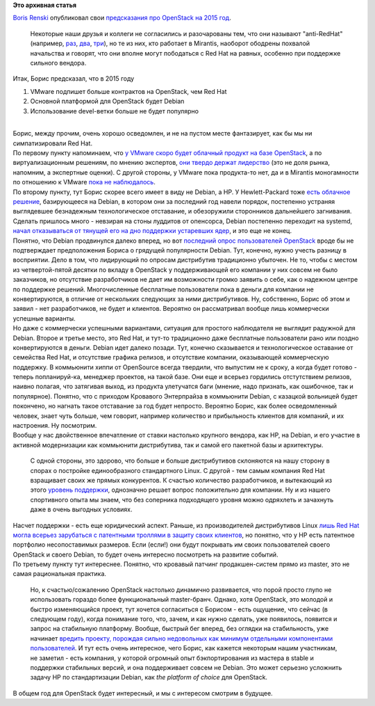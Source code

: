 .. title: Предсказания Boris Renski про OpenStack на 2015 год.
.. slug: Предсказания-boris-renski-про-openstack-на-2015-год
.. date: 2014-12-19 15:06:25
.. tags:
.. category:
.. link:
.. description:
.. type: text
.. author: Peter Lemenkov

**Это архивная статья**


| `Boris Renski <https://www.linkedin.com/in/borisrenski>`__ опубликовал
  свои `предсказания про OpenStack на 2015
  год <https://www.informationweek.com/cloud/infrastructure-as-a-service/3-openstack-predictions-for-2015/a/d-id/1318104?print=yes>`__.

  Некоторые наши друзья и коллеги не согласились и разочарованы тем, что
  они называют "anti-RedHat" (например,
  `раз <https://plus.google.com/+jwildeboer/posts/iUnCyRKugPj>`__,
  `два <https://plus.google.com/+AndrewCathrow/posts/GC3SVhDNGAL>`__,
  `три <https://plus.google.com/+DanielDumitriu/posts/gFHNEBRRDkN>`__),
  но те из них, кто работает в Mirantis, наоборот ободрены похвалой
  начальства и говорят, что они вполне могут пободаться с Red Hat на
  равных, особенно при поддержке сильного вендора.

| Итак, Борис предсказал, что в 2015 году

#. VMware подпишет больше контрактов на OpenStack, чем Red Hat
#. Основной платформой для OpenStack будет Debian
#. Использование devel-ветки больше не будет популярно

| 
| Борис, между прочим, очень хорошо осведомлен, и не на пустом месте
  фантазирует, как бы мы ни симпатизировали Red Hat.

| По первому пункту напоминаем, что `у VMware скоро будет облачный
  продукт на базе
  OpenStack </content/vmware-выпускает-свой-продукт-на-базе-openstack>`__,
  а по виртуализационным решениям, по мнению экспертов, `они твердо
  держат
  лидерство </content/Текущая-ситуация-на-рынке-виртуализации-x86-систем>`__
  (это не доля рынка, напомним, а экспертные оценки). С другой стороны,
  у VMware пока продукта-то нет, да и в Mirantis моногамности по
  отношению к VMware `пока не
  наблюдалось </content/Облачные-новости-1>`__.

| По второму пункту, тут Борис скорее всего имеет в виду не Debian, а
  HP. У Hewlett-Packard тоже `есть облачное
  решение </content/Облачные-новости-2>`__, базирующееся на Debian, в
  котором они за последний год навели порядок, постепенно устраняя
  выглядевшее безнадежным технологическое отставание, и обезоружили
  сторонников дальнейшего загнивания. Сделать пришлось много - невзирая
  на стоны луддитов от опенсорса, Debian постепенно переходит на
  systemd, `начал отказываться от тянущей его на дно поддержки
  устаревших ядер </content/debian-отказался-от-kfreebsd>`__, и это еще
  не конец.

| Понятно, что Debian продвинулся далеко вперед, но вот `последний опрос
  пользователей OpenStack </content/Итоги-openstack-user-survey>`__
  вроде бы не подтверждает предположения Бориса о грядущей популярности
  Debian. Тут, конечно, нужно учесть разницу в восприятии. Дело в том,
  что лидирующий по опросам дистрибутив традиционно убыточен. Не то,
  чтобы с местом из четвертой-пятой десятки по вкладу в OpenStack у
  поддерживающей его компании у них совсем не было заказчиков, но
  отсутствие разработчиков не дает им возможности громко заявить о себе,
  как о надежном центре по поддержке решений. Многочисленные бесплатные
  пользователи пока в деньги для компании не конвертируются, в отличие
  от нескольких следующих за ними дистрибутивов. Ну, собственно, Борис
  об этом и заявил - нет разработчиков, не будет и клиентов. Вероятно он
  рассматривал вообще лишь коммерчески успешные варианты.

| Но даже с коммерчески успешными вариантами, ситуация для простого
  наблюдателя не выглядит радужной для Debian. Второе и третье место,
  это Red Hat, и тут-то традиционно даже бесплатные пользователи рано
  или поздно конвертируются в деньги. Debian идет далеко позади. Тут,
  конечно сказывается и технологическое оставание от семейства Red Hat,
  и отсутствие графика релизов, и отсутствие компании, оказывающей
  коммерческую поддержку. В коммьюнити хиппи от OpenSource всегда
  твердили, что выпустим не к сроку, а когда будет готово - теперь
  попланируй-ка, менеджер проектов, на такой базе. Они еще и всерьез
  гордились отстутствием релизов, наивно полагая, что затягивая выход,
  из продукта улетучатся баги (мнение, надо признать, как ошибочное, так
  и популярное). Понятно, что с приходом Кровавого Энтерпрайза в
  коммьюнити Debian, с казацкой вольницей будет покончено, но нагнать
  такое отставание за год будет непросто. Вероятно Борис, как более
  осведомленный человек, знает чуть больше, чем говорит, например
  количество и прибыльность клиентов для компаний, и их настроения. Ну
  посмотрим.

| Вообще у нас двойственное впечатление от ставки настолько крупного
  вендора, как HP, на Debian, и его участие в активной модернизации как
  коммьюнити дистрибутива, так и самой его пакетной базы и архитектуры.

  С одной стороны, это здорово, что больше и больше дистрибутивов
  склоняются на нашу сторону в спорах о постройке единообразного
  стандартного Linux. С другой - тем самым компания Red Hat взращивает
  своих же прямых конкурентов. К счастью количество разработчиков, и
  вытекающий из этого `уровень
  поддержки </content/selinux-больше-не-будет-пугать-пользователей-запускающих-windows-программы-в-wine>`__,
  однозначно решает вопрос положительно для компании. Ну и из нашего
  спортивного опыта мы знаем, что без соперника подходящего уровня можно
  одряхлеть и зачахнуть даже в очень выгодных условиях.

| Насчет поддержки - есть еще юридический аспект. Раньше, из
  производителей дистрибутивов Linux `лишь Red Hat могла всерьез
  зарубаться с патентными троллями в защиту своих
  клиентов </content/Короткие-новости-4>`__, но понятно, что у HP есть
  патентное портфолио несопоставимых размеров. Если (если!) они будут
  покрывать им своих пользователей своего OpenStack и своего Debian, то
  будет очень интересно посмотреть на развитие событий.

| По третьему пункту тут интереснее. Понятно, что кровавый патчинг
  продакшен-систем прямо из master, это не самая рациональная практика.

  Но, к счастью/сожалению OpenStack настолько динамично развивается, что
  порой просто глупо не использовать гораздо более функциональный
  master-бранч. Однако, хотя OpenStack, это молодой и быстро
  изменяющийся проект, тут хочется согласиться с Борисом - есть
  ощущение, что сейчас (в следующем году), когда понимание того, что,
  зачем, и как нужно сделать, уже появилось, появится и запрос на
  стабильную платформу. Вообще, быстрый бег вперед, без оглядки на
  стабильность, уже начинает `вредить проекту, порождая сильно
  недовольных как минимум отдельными компонентами
  пользователей <http://juick.com/maxlapshin/2755849#unfoldall>`__. И
  тут есть очень интересное, чего Борис, как кажется некоторым нашим
  участникам, не заметил - есть компания, у которой огромный опыт
  бэкпортирования из мастера в stable и поддержки стабильных версий, и
  она поддерживает совсем не Debian. Это может серьезно усложнить задачу
  HP по стандартизации Debian, как *the platform of choice* для
  OpenStack.

| В общем год для OpenStack будет интересный, и мы с интересом смотрим в
  будущее.

